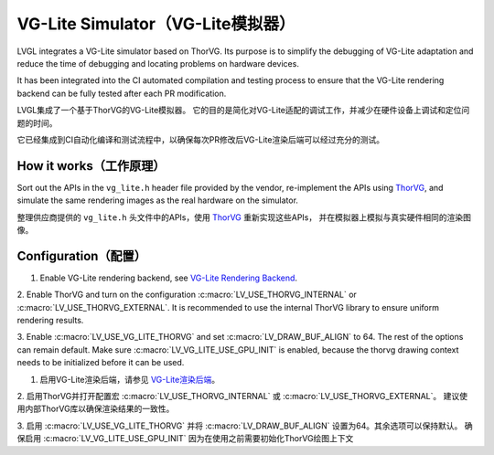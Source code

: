 .. _vg_lite_tvg:

===================================
VG-Lite Simulator（VG-Lite模拟器）
===================================

.. raw:: html

   <details>
     <summary>显示原文</summary>

LVGL integrates a VG-Lite simulator based on ThorVG.
Its purpose is to simplify the debugging of VG-Lite adaptation and reduce the time of debugging and locating problems on hardware devices.

It has been integrated into the CI automated compilation and testing process to ensure that the VG-Lite rendering backend can be fully tested after each PR modification.

.. raw:: html

   </details> 
   <br>


LVGL集成了一个基于ThorVG的VG-Lite模拟器。
它的目的是简化对VG-Lite适配的调试工作，并减少在硬件设备上调试和定位问题的时间。

它已经集成到CI自动化编译和测试流程中，以确保每次PR修改后VG-Lite渲染后端可以经过充分的测试。


How it works（工作原理）
***********************

.. raw:: html

   <details>
     <summary>显示原文</summary>

Sort out the APIs in the ``vg_lite.h`` header file provided by the vendor, re-implement the APIs using `ThorVG <https://github.com/thorvg/thorvg>`_, 
and simulate the same rendering images as the real hardware on the simulator.

.. raw:: html

   </details> 
   <br>


整理供应商提供的 ``vg_lite.h`` 头文件中的APIs，使用 `ThorVG <https://github.com/thorvg/thorvg>`_ 重新实现这些APIs，
并在模拟器上模拟与真实硬件相同的渲染图像。


Configuration（配置）
********************

.. raw:: html

   <details>
     <summary>显示原文</summary>

1. Enable VG-Lite rendering backend, see `VG-Lite Rendering Backend </overview/renderers/vg_lite>`__.

2. Enable ThorVG and turn on the configuration :c:macro:`LV_USE_THORVG_INTERNAL` or :c:macro:`LV_USE_THORVG_EXTERNAL`.
It is recommended to use the internal ThorVG library to ensure uniform rendering results.

3. Enable :c:macro:`LV_USE_VG_LITE_THORVG` and set :c:macro:`LV_DRAW_BUF_ALIGN` to 64. The rest of the options can remain default.
Make sure :c:macro:`LV_VG_LITE_USE_GPU_INIT` is enabled, because the thorvg drawing context needs to be initialized before it can be used.

.. raw:: html

   </details> 
   <br>


1. 启用VG-Lite渲染后端，请参见 `VG-Lite渲染后端 </overview/renderers/vg_lite>`__。

2. 启用ThorVG并打开配置宏 :c:macro:`LV_USE_THORVG_INTERNAL` 或 :c:macro:`LV_USE_THORVG_EXTERNAL`。
建议使用内部ThorVG库以确保渲染结果的一致性。

3. 启用 :c:macro:`LV_USE_VG_LITE_THORVG` 并将 :c:macro:`LV_DRAW_BUF_ALIGN` 设置为64。其余选项可以保持默认。
确保启用 :c:macro:`LV_VG_LITE_USE_GPU_INIT` 因为在使用之前需要初始化ThorVG绘图上下文
